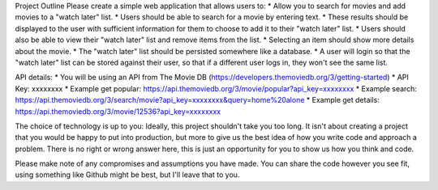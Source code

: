 Project Outline
Please create a simple web application that allows users to:
* Allow you to search for movies and add movies to a "watch later" list. 
* Users should be able to search for a movie by entering text. 
* These results should be displayed to the user with sufficient information for them to choose to add it to their "watch later" list. 
* Users should also be able to view their "watch later" list and remove items from the list. 
* Selecting an item should show more details about the movie.
* The "watch later" list should be persisted somewhere like a database.
* A user will login so that the "watch later" list can be stored against their user, so that if a different user logs in, they won't see the same list.

API details:
* You will be using an API from The Movie DB (https://developers.themoviedb.org/3/getting-started)
* API Key: xxxxxxxx
* Example get popular:
https://api.themoviedb.org/3/movie/popular?api_key=xxxxxxxx
* Example search: https://api.themoviedb.org/3/search/movie?api_key=xxxxxxxx&query=home%20alone 
* Example get details: https://api.themoviedb.org/3/movie/12536?api_key=xxxxxxxx

The choice of technology is up to you:
Ideally, this project shouldn't take you too long. It isn't about creating a project that you would be happy to put into production, but more to give us the best idea of how you write code and approach a problem. There is no right or wrong answer here, this is just an opportunity for you to show us how you think and code. 

Please make note of any compromises and assumptions you have made. You can share the code however you see fit, using something like Github might be best, but I'll leave that to you.
